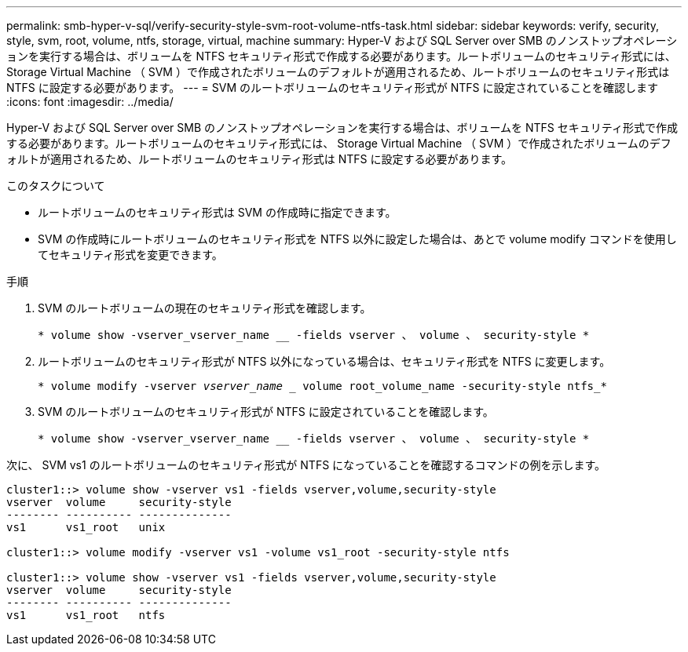 ---
permalink: smb-hyper-v-sql/verify-security-style-svm-root-volume-ntfs-task.html 
sidebar: sidebar 
keywords: verify, security, style, svm, root, volume, ntfs, storage, virtual, machine 
summary: Hyper-V および SQL Server over SMB のノンストップオペレーションを実行する場合は、ボリュームを NTFS セキュリティ形式で作成する必要があります。ルートボリュームのセキュリティ形式には、 Storage Virtual Machine （ SVM ）で作成されたボリュームのデフォルトが適用されるため、ルートボリュームのセキュリティ形式は NTFS に設定する必要があります。 
---
= SVM のルートボリュームのセキュリティ形式が NTFS に設定されていることを確認します
:icons: font
:imagesdir: ../media/


[role="lead"]
Hyper-V および SQL Server over SMB のノンストップオペレーションを実行する場合は、ボリュームを NTFS セキュリティ形式で作成する必要があります。ルートボリュームのセキュリティ形式には、 Storage Virtual Machine （ SVM ）で作成されたボリュームのデフォルトが適用されるため、ルートボリュームのセキュリティ形式は NTFS に設定する必要があります。

.このタスクについて
* ルートボリュームのセキュリティ形式は SVM の作成時に指定できます。
* SVM の作成時にルートボリュームのセキュリティ形式を NTFS 以外に設定した場合は、あとで volume modify コマンドを使用してセキュリティ形式を変更できます。


.手順
. SVM のルートボリュームの現在のセキュリティ形式を確認します。
+
`* volume show -vserver_vserver_name __ -fields vserver 、 volume 、 security-style *`

. ルートボリュームのセキュリティ形式が NTFS 以外になっている場合は、セキュリティ形式を NTFS に変更します。
+
`* volume modify -vserver _vserver_name __ volume root_volume_name -security-style ntfs_*`

. SVM のルートボリュームのセキュリティ形式が NTFS に設定されていることを確認します。
+
`* volume show -vserver_vserver_name __ -fields vserver 、 volume 、 security-style *`



次に、 SVM vs1 のルートボリュームのセキュリティ形式が NTFS になっていることを確認するコマンドの例を示します。

[listing]
----
cluster1::> volume show -vserver vs1 -fields vserver,volume,security-style
vserver  volume     security-style
-------- ---------- --------------
vs1      vs1_root   unix

cluster1::> volume modify -vserver vs1 -volume vs1_root -security-style ntfs

cluster1::> volume show -vserver vs1 -fields vserver,volume,security-style
vserver  volume     security-style
-------- ---------- --------------
vs1      vs1_root   ntfs
----
